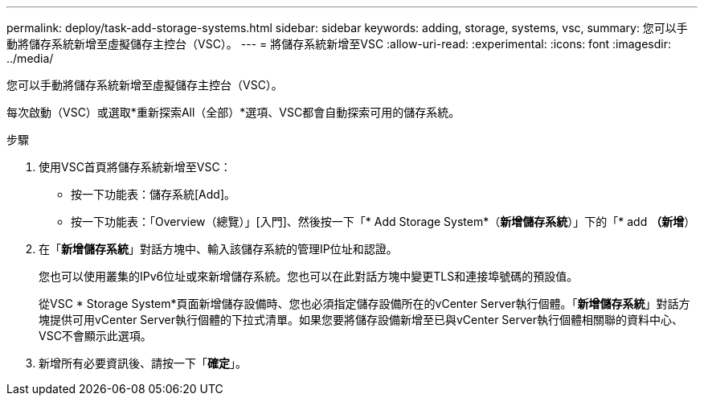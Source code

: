 ---
permalink: deploy/task-add-storage-systems.html 
sidebar: sidebar 
keywords: adding, storage, systems, vsc, 
summary: 您可以手動將儲存系統新增至虛擬儲存主控台（VSC）。 
---
= 將儲存系統新增至VSC
:allow-uri-read: 
:experimental: 
:icons: font
:imagesdir: ../media/


[role="lead"]
您可以手動將儲存系統新增至虛擬儲存主控台（VSC）。

每次啟動（VSC）或選取*重新探索All（全部）*選項、VSC都會自動探索可用的儲存系統。

.步驟
. 使用VSC首頁將儲存系統新增至VSC：
+
** 按一下功能表：儲存系統[Add]。
** 按一下功能表：「Overview（總覽）」[入門]、然後按一下「* Add Storage System*（*新增儲存系統*）」下的「* add *（新增*）


. 在「*新增儲存系統*」對話方塊中、輸入該儲存系統的管理IP位址和認證。
+
您也可以使用叢集的IPv6位址或來新增儲存系統。您也可以在此對話方塊中變更TLS和連接埠號碼的預設值。

+
從VSC * Storage System*頁面新增儲存設備時、您也必須指定儲存設備所在的vCenter Server執行個體。「*新增儲存系統*」對話方塊提供可用vCenter Server執行個體的下拉式清單。如果您要將儲存設備新增至已與vCenter Server執行個體相關聯的資料中心、VSC不會顯示此選項。

. 新增所有必要資訊後、請按一下「*確定*」。

